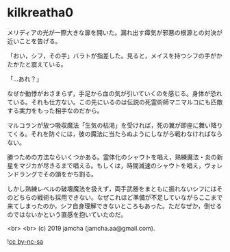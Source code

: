 #+OPTIONS: toc:nil
#+OPTIONS: -:nil
#+OPTIONS: ^:{}
 
* kilkreatha0

  メリディアの光が一際大きな扉を開いた。漏れ出す瘴気が邪悪の根源との対決が近いことを告げる。

  「おい，シフ，その手」バラトが指差した。見ると，メイスを持つシフの手がかたかたと震えている。

  「…あれ？」

  なぜか動悸がおさまらず，手足から血の気が引いていくのを感じる。身体が恐れている。それも仕方ない。この先にいるのは伝説の死霊術師マニマルコにも匹敵する実力をもった相手なのだから。

  マルコランが放つ吸収魔法「生気の枯渇」を受ければ，死の翼が即座に舞い降りてくる。それを防ぐには，彼の魔法に当たらぬようにしながら戦わなければならない。

  勝つための方法ならいくつかある。霊体化のシャウトを唱え，熟練魔法・炎の新星をマジカが尽きるまで唱える。もしくは，時間減速のシャウトを唱え，ヴォレンドラングでその頭をかち割る。

  しかし熟練レベルの破壊魔法を扱えず，両手武器をまともに振れないシフにはそのどちらの戦術も採用できない。なぜこれほど準備が不足していながらここまで来てしまったのか，シフ自身理解できないところもあった。ただなぜか，倒せるのではないかという直感を抱いていたのだ。

  

  <br>
  <br>
  (c) 2019 jamcha (jamcha.aa@gmail.com).

  ![[https://i.creativecommons.org/l/by-nc-sa/4.0/88x31.png][cc by-nc-sa]]
